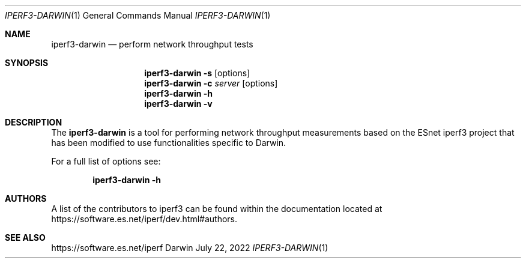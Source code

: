 .Dd July 22, 2022
.Dt IPERF3-DARWIN 1
.Os Darwin
.Sh NAME
.Nm iperf3-darwin
.Nd perform network throughput tests
.Sh SYNOPSIS
.Nm
.Fl s
.Op options
.Nm
.Fl c Ar server
.Op options
.Nm
.Fl h
.Nm
.Fl v
.Sh DESCRIPTION
The
.Nm
is a tool for performing network throughput measurements based on the ESnet iperf3 project
that has been modified to use functionalities specific to Darwin.
.Pp
For a full list of options see:
.Pp
.Bd -ragged -offset indent -compact
.Nm
.Fl h
.Ed
.Sh AUTHORS
A list of the contributors to iperf3 can be found within the
documentation located at
https://software.es.net/iperf/dev.html#authors.
.Sh SEE ALSO
https://software.es.net/iperf

